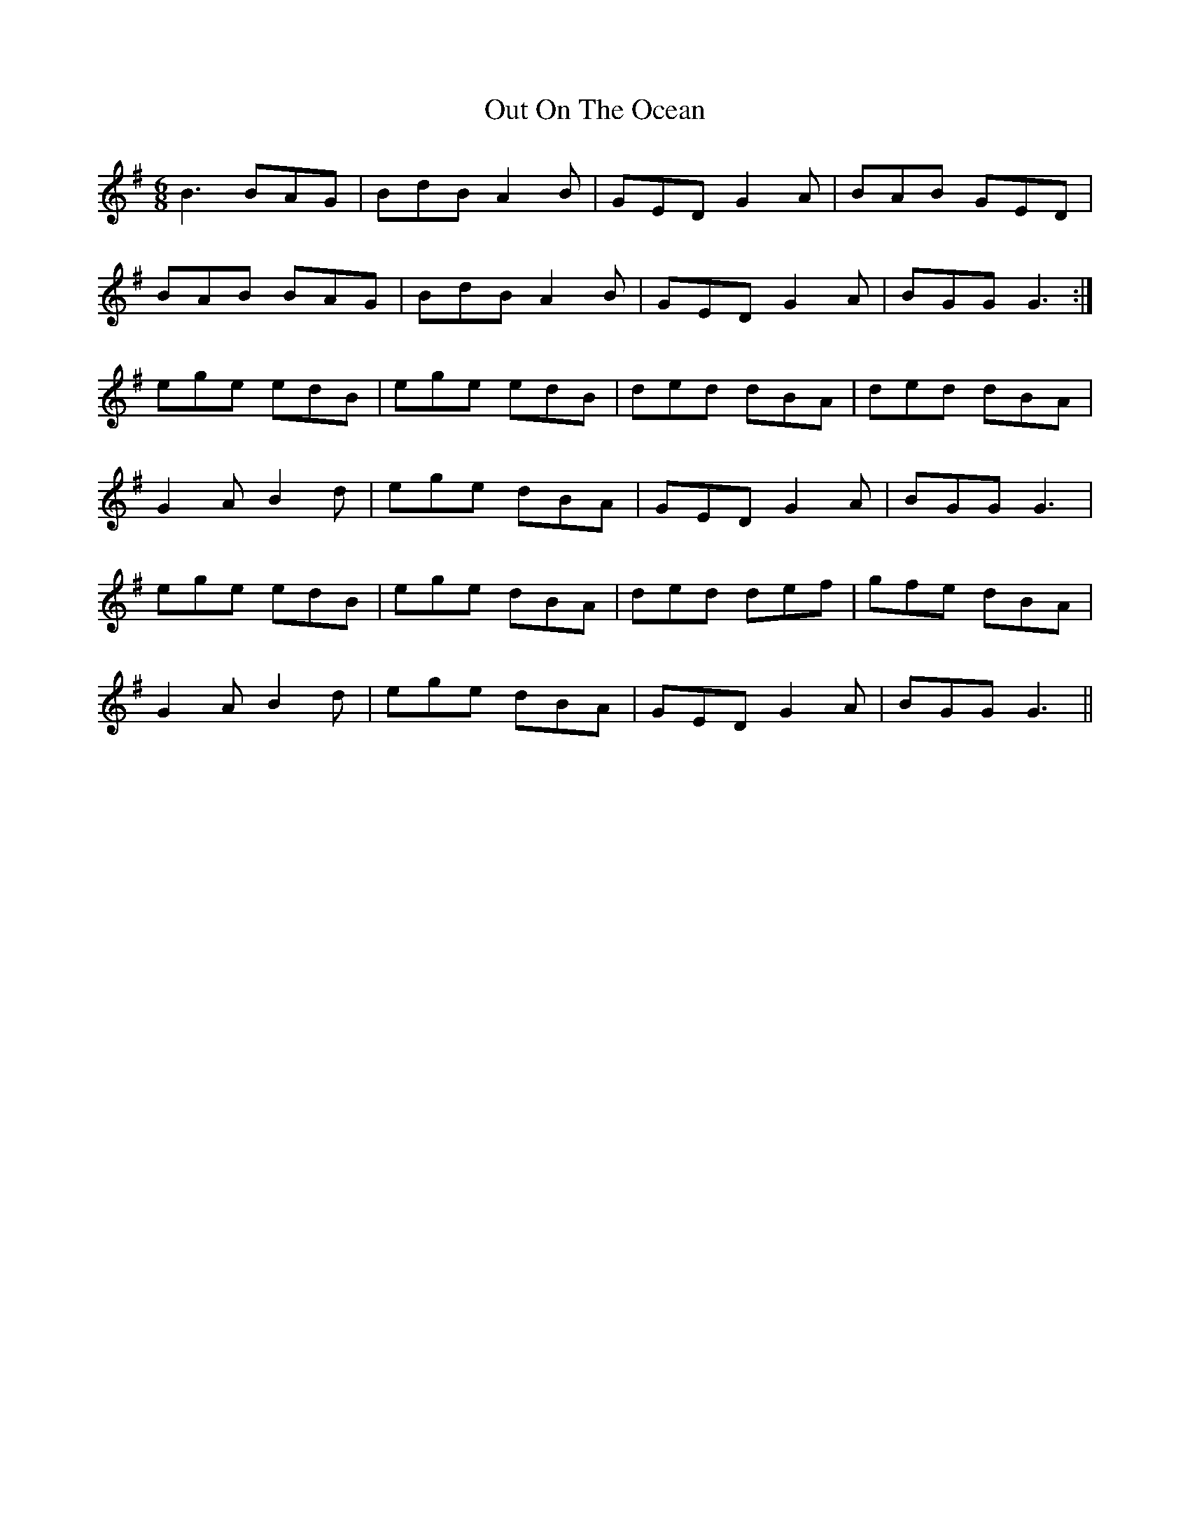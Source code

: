 X: 30860
T: Out On The Ocean
R: jig
M: 6/8
K: Gmajor
B3 BAG|BdB A2B|GED G2A|BAB GED|
BAB BAG|BdB A2B|GED G2A|BGG G3:|
ege edB|ege edB|ded dBA|ded dBA|
G2A B2d|ege dBA|GED G2A|BGG G3|
ege edB|ege dBA|ded def|gfe dBA|
G2A B2d|ege dBA|GED G2A|BGG G3||

